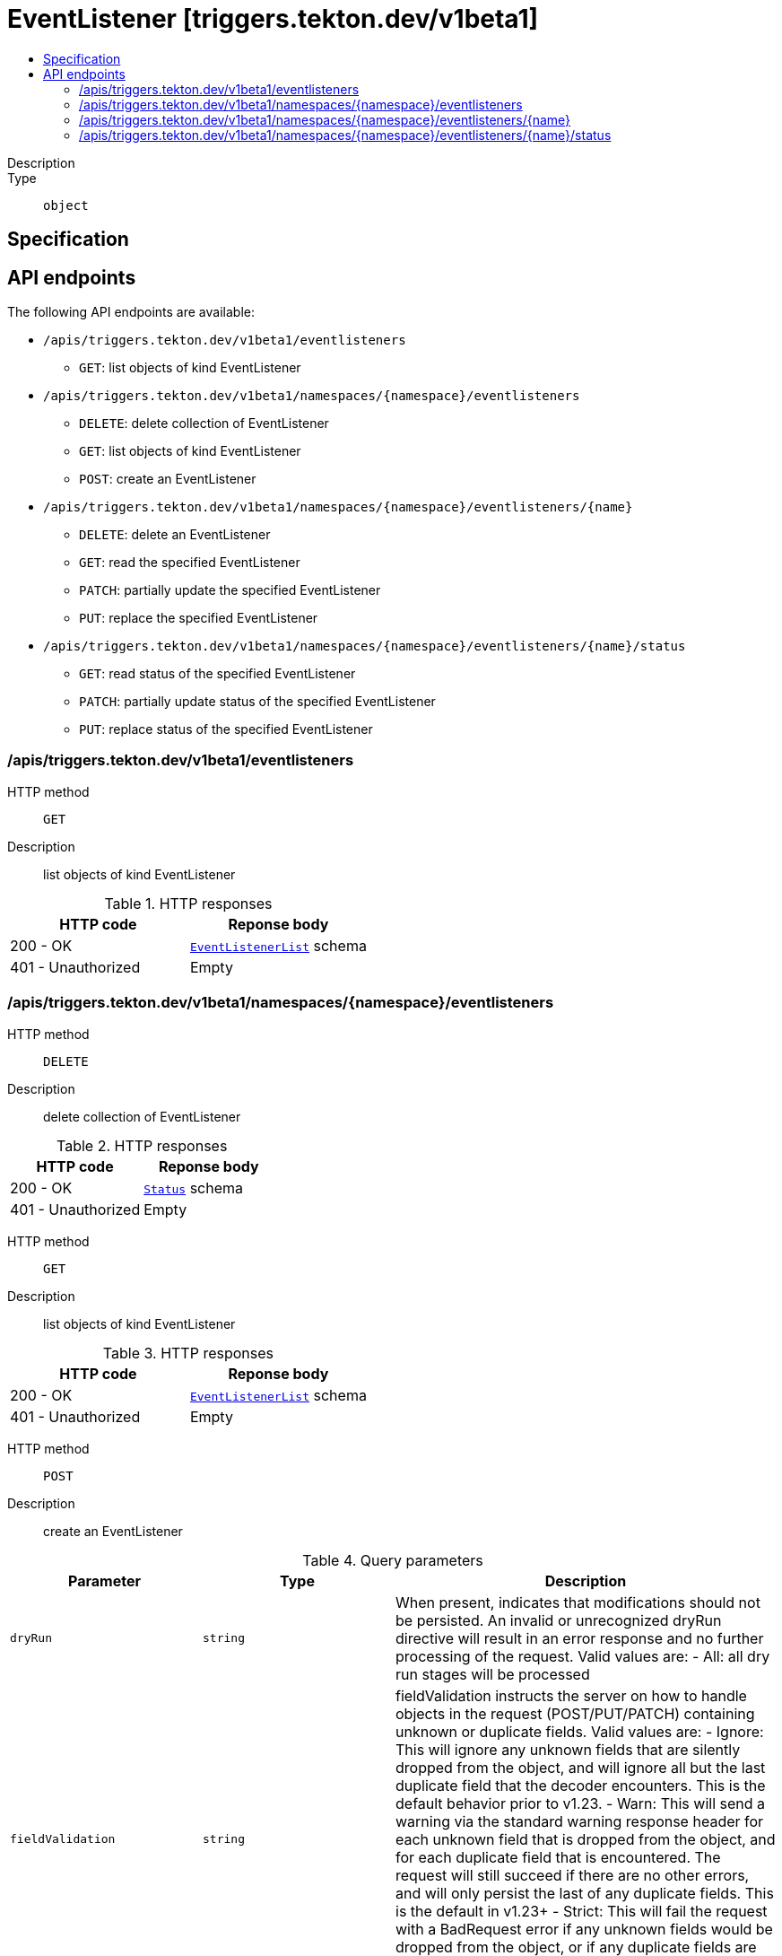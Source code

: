 // Automatically generated by 'openshift-apidocs-gen'. Do not edit.
:_mod-docs-content-type: ASSEMBLY
[id="eventlistener-triggers-tekton-dev-v1beta1"]
= EventListener [triggers.tekton.dev/v1beta1]
:toc: macro
:toc-title:

toc::[]


Description::
+
--

--

Type::
  `object`



== Specification


== API endpoints

The following API endpoints are available:

* `/apis/triggers.tekton.dev/v1beta1/eventlisteners`
- `GET`: list objects of kind EventListener
* `/apis/triggers.tekton.dev/v1beta1/namespaces/{namespace}/eventlisteners`
- `DELETE`: delete collection of EventListener
- `GET`: list objects of kind EventListener
- `POST`: create an EventListener
* `/apis/triggers.tekton.dev/v1beta1/namespaces/{namespace}/eventlisteners/{name}`
- `DELETE`: delete an EventListener
- `GET`: read the specified EventListener
- `PATCH`: partially update the specified EventListener
- `PUT`: replace the specified EventListener
* `/apis/triggers.tekton.dev/v1beta1/namespaces/{namespace}/eventlisteners/{name}/status`
- `GET`: read status of the specified EventListener
- `PATCH`: partially update status of the specified EventListener
- `PUT`: replace status of the specified EventListener


=== /apis/triggers.tekton.dev/v1beta1/eventlisteners



HTTP method::
  `GET`

Description::
  list objects of kind EventListener


.HTTP responses
[cols="1,1",options="header"]
|===
| HTTP code | Reponse body
| 200 - OK
| xref:../objects/index.adoc#dev-tekton-triggers-v1beta1-EventListenerList[`EventListenerList`] schema
| 401 - Unauthorized
| Empty
|===


=== /apis/triggers.tekton.dev/v1beta1/namespaces/{namespace}/eventlisteners



HTTP method::
  `DELETE`

Description::
  delete collection of EventListener




.HTTP responses
[cols="1,1",options="header"]
|===
| HTTP code | Reponse body
| 200 - OK
| xref:../objects/index.adoc#io-k8s-apimachinery-pkg-apis-meta-v1-Status[`Status`] schema
| 401 - Unauthorized
| Empty
|===

HTTP method::
  `GET`

Description::
  list objects of kind EventListener




.HTTP responses
[cols="1,1",options="header"]
|===
| HTTP code | Reponse body
| 200 - OK
| xref:../objects/index.adoc#dev-tekton-triggers-v1beta1-EventListenerList[`EventListenerList`] schema
| 401 - Unauthorized
| Empty
|===

HTTP method::
  `POST`

Description::
  create an EventListener


.Query parameters
[cols="1,1,2",options="header"]
|===
| Parameter | Type | Description
| `dryRun`
| `string`
| When present, indicates that modifications should not be persisted. An invalid or unrecognized dryRun directive will result in an error response and no further processing of the request. Valid values are: - All: all dry run stages will be processed
| `fieldValidation`
| `string`
| fieldValidation instructs the server on how to handle objects in the request (POST/PUT/PATCH) containing unknown or duplicate fields. Valid values are: - Ignore: This will ignore any unknown fields that are silently dropped from the object, and will ignore all but the last duplicate field that the decoder encounters. This is the default behavior prior to v1.23. - Warn: This will send a warning via the standard warning response header for each unknown field that is dropped from the object, and for each duplicate field that is encountered. The request will still succeed if there are no other errors, and will only persist the last of any duplicate fields. This is the default in v1.23+ - Strict: This will fail the request with a BadRequest error if any unknown fields would be dropped from the object, or if any duplicate fields are present. The error returned from the server will contain all unknown and duplicate fields encountered.
|===

.Body parameters
[cols="1,1,2",options="header"]
|===
| Parameter | Type | Description
| `body`
| xref:../triggers_tekton_dev/eventlistener-triggers-tekton-dev-v1beta1.adoc#eventlistener-triggers-tekton-dev-v1beta1[`EventListener`] schema
| 
|===

.HTTP responses
[cols="1,1",options="header"]
|===
| HTTP code | Reponse body
| 200 - OK
| xref:../triggers_tekton_dev/eventlistener-triggers-tekton-dev-v1beta1.adoc#eventlistener-triggers-tekton-dev-v1beta1[`EventListener`] schema
| 201 - Created
| xref:../triggers_tekton_dev/eventlistener-triggers-tekton-dev-v1beta1.adoc#eventlistener-triggers-tekton-dev-v1beta1[`EventListener`] schema
| 202 - Accepted
| xref:../triggers_tekton_dev/eventlistener-triggers-tekton-dev-v1beta1.adoc#eventlistener-triggers-tekton-dev-v1beta1[`EventListener`] schema
| 401 - Unauthorized
| Empty
|===


=== /apis/triggers.tekton.dev/v1beta1/namespaces/{namespace}/eventlisteners/{name}

.Global path parameters
[cols="1,1,2",options="header"]
|===
| Parameter | Type | Description
| `name`
| `string`
| name of the EventListener
|===


HTTP method::
  `DELETE`

Description::
  delete an EventListener


.Query parameters
[cols="1,1,2",options="header"]
|===
| Parameter | Type | Description
| `dryRun`
| `string`
| When present, indicates that modifications should not be persisted. An invalid or unrecognized dryRun directive will result in an error response and no further processing of the request. Valid values are: - All: all dry run stages will be processed
|===


.HTTP responses
[cols="1,1",options="header"]
|===
| HTTP code | Reponse body
| 200 - OK
| xref:../objects/index.adoc#io-k8s-apimachinery-pkg-apis-meta-v1-Status[`Status`] schema
| 202 - Accepted
| xref:../objects/index.adoc#io-k8s-apimachinery-pkg-apis-meta-v1-Status[`Status`] schema
| 401 - Unauthorized
| Empty
|===

HTTP method::
  `GET`

Description::
  read the specified EventListener




.HTTP responses
[cols="1,1",options="header"]
|===
| HTTP code | Reponse body
| 200 - OK
| xref:../triggers_tekton_dev/eventlistener-triggers-tekton-dev-v1beta1.adoc#eventlistener-triggers-tekton-dev-v1beta1[`EventListener`] schema
| 401 - Unauthorized
| Empty
|===

HTTP method::
  `PATCH`

Description::
  partially update the specified EventListener


.Query parameters
[cols="1,1,2",options="header"]
|===
| Parameter | Type | Description
| `dryRun`
| `string`
| When present, indicates that modifications should not be persisted. An invalid or unrecognized dryRun directive will result in an error response and no further processing of the request. Valid values are: - All: all dry run stages will be processed
| `fieldValidation`
| `string`
| fieldValidation instructs the server on how to handle objects in the request (POST/PUT/PATCH) containing unknown or duplicate fields. Valid values are: - Ignore: This will ignore any unknown fields that are silently dropped from the object, and will ignore all but the last duplicate field that the decoder encounters. This is the default behavior prior to v1.23. - Warn: This will send a warning via the standard warning response header for each unknown field that is dropped from the object, and for each duplicate field that is encountered. The request will still succeed if there are no other errors, and will only persist the last of any duplicate fields. This is the default in v1.23+ - Strict: This will fail the request with a BadRequest error if any unknown fields would be dropped from the object, or if any duplicate fields are present. The error returned from the server will contain all unknown and duplicate fields encountered.
|===


.HTTP responses
[cols="1,1",options="header"]
|===
| HTTP code | Reponse body
| 200 - OK
| xref:../triggers_tekton_dev/eventlistener-triggers-tekton-dev-v1beta1.adoc#eventlistener-triggers-tekton-dev-v1beta1[`EventListener`] schema
| 401 - Unauthorized
| Empty
|===

HTTP method::
  `PUT`

Description::
  replace the specified EventListener


.Query parameters
[cols="1,1,2",options="header"]
|===
| Parameter | Type | Description
| `dryRun`
| `string`
| When present, indicates that modifications should not be persisted. An invalid or unrecognized dryRun directive will result in an error response and no further processing of the request. Valid values are: - All: all dry run stages will be processed
| `fieldValidation`
| `string`
| fieldValidation instructs the server on how to handle objects in the request (POST/PUT/PATCH) containing unknown or duplicate fields. Valid values are: - Ignore: This will ignore any unknown fields that are silently dropped from the object, and will ignore all but the last duplicate field that the decoder encounters. This is the default behavior prior to v1.23. - Warn: This will send a warning via the standard warning response header for each unknown field that is dropped from the object, and for each duplicate field that is encountered. The request will still succeed if there are no other errors, and will only persist the last of any duplicate fields. This is the default in v1.23+ - Strict: This will fail the request with a BadRequest error if any unknown fields would be dropped from the object, or if any duplicate fields are present. The error returned from the server will contain all unknown and duplicate fields encountered.
|===

.Body parameters
[cols="1,1,2",options="header"]
|===
| Parameter | Type | Description
| `body`
| xref:../triggers_tekton_dev/eventlistener-triggers-tekton-dev-v1beta1.adoc#eventlistener-triggers-tekton-dev-v1beta1[`EventListener`] schema
| 
|===

.HTTP responses
[cols="1,1",options="header"]
|===
| HTTP code | Reponse body
| 200 - OK
| xref:../triggers_tekton_dev/eventlistener-triggers-tekton-dev-v1beta1.adoc#eventlistener-triggers-tekton-dev-v1beta1[`EventListener`] schema
| 201 - Created
| xref:../triggers_tekton_dev/eventlistener-triggers-tekton-dev-v1beta1.adoc#eventlistener-triggers-tekton-dev-v1beta1[`EventListener`] schema
| 401 - Unauthorized
| Empty
|===


=== /apis/triggers.tekton.dev/v1beta1/namespaces/{namespace}/eventlisteners/{name}/status

.Global path parameters
[cols="1,1,2",options="header"]
|===
| Parameter | Type | Description
| `name`
| `string`
| name of the EventListener
|===


HTTP method::
  `GET`

Description::
  read status of the specified EventListener




.HTTP responses
[cols="1,1",options="header"]
|===
| HTTP code | Reponse body
| 200 - OK
| xref:../triggers_tekton_dev/eventlistener-triggers-tekton-dev-v1beta1.adoc#eventlistener-triggers-tekton-dev-v1beta1[`EventListener`] schema
| 401 - Unauthorized
| Empty
|===

HTTP method::
  `PATCH`

Description::
  partially update status of the specified EventListener


.Query parameters
[cols="1,1,2",options="header"]
|===
| Parameter | Type | Description
| `dryRun`
| `string`
| When present, indicates that modifications should not be persisted. An invalid or unrecognized dryRun directive will result in an error response and no further processing of the request. Valid values are: - All: all dry run stages will be processed
| `fieldValidation`
| `string`
| fieldValidation instructs the server on how to handle objects in the request (POST/PUT/PATCH) containing unknown or duplicate fields. Valid values are: - Ignore: This will ignore any unknown fields that are silently dropped from the object, and will ignore all but the last duplicate field that the decoder encounters. This is the default behavior prior to v1.23. - Warn: This will send a warning via the standard warning response header for each unknown field that is dropped from the object, and for each duplicate field that is encountered. The request will still succeed if there are no other errors, and will only persist the last of any duplicate fields. This is the default in v1.23+ - Strict: This will fail the request with a BadRequest error if any unknown fields would be dropped from the object, or if any duplicate fields are present. The error returned from the server will contain all unknown and duplicate fields encountered.
|===


.HTTP responses
[cols="1,1",options="header"]
|===
| HTTP code | Reponse body
| 200 - OK
| xref:../triggers_tekton_dev/eventlistener-triggers-tekton-dev-v1beta1.adoc#eventlistener-triggers-tekton-dev-v1beta1[`EventListener`] schema
| 401 - Unauthorized
| Empty
|===

HTTP method::
  `PUT`

Description::
  replace status of the specified EventListener


.Query parameters
[cols="1,1,2",options="header"]
|===
| Parameter | Type | Description
| `dryRun`
| `string`
| When present, indicates that modifications should not be persisted. An invalid or unrecognized dryRun directive will result in an error response and no further processing of the request. Valid values are: - All: all dry run stages will be processed
| `fieldValidation`
| `string`
| fieldValidation instructs the server on how to handle objects in the request (POST/PUT/PATCH) containing unknown or duplicate fields. Valid values are: - Ignore: This will ignore any unknown fields that are silently dropped from the object, and will ignore all but the last duplicate field that the decoder encounters. This is the default behavior prior to v1.23. - Warn: This will send a warning via the standard warning response header for each unknown field that is dropped from the object, and for each duplicate field that is encountered. The request will still succeed if there are no other errors, and will only persist the last of any duplicate fields. This is the default in v1.23+ - Strict: This will fail the request with a BadRequest error if any unknown fields would be dropped from the object, or if any duplicate fields are present. The error returned from the server will contain all unknown and duplicate fields encountered.
|===

.Body parameters
[cols="1,1,2",options="header"]
|===
| Parameter | Type | Description
| `body`
| xref:../triggers_tekton_dev/eventlistener-triggers-tekton-dev-v1beta1.adoc#eventlistener-triggers-tekton-dev-v1beta1[`EventListener`] schema
| 
|===

.HTTP responses
[cols="1,1",options="header"]
|===
| HTTP code | Reponse body
| 200 - OK
| xref:../triggers_tekton_dev/eventlistener-triggers-tekton-dev-v1beta1.adoc#eventlistener-triggers-tekton-dev-v1beta1[`EventListener`] schema
| 201 - Created
| xref:../triggers_tekton_dev/eventlistener-triggers-tekton-dev-v1beta1.adoc#eventlistener-triggers-tekton-dev-v1beta1[`EventListener`] schema
| 401 - Unauthorized
| Empty
|===


